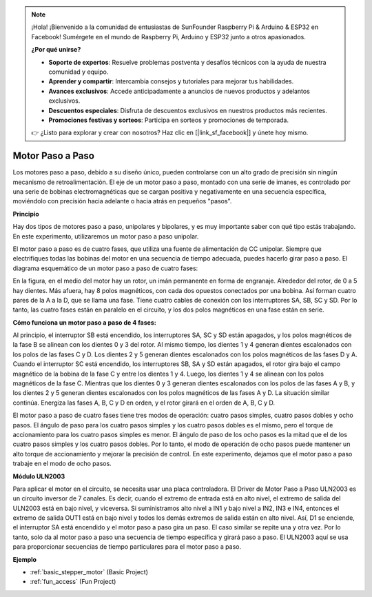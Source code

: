 .. note::

    ¡Hola! ¡Bienvenido a la comunidad de entusiastas de SunFounder Raspberry Pi & Arduino & ESP32 en Facebook! Sumérgete en el mundo de Raspberry Pi, Arduino y ESP32 junto a otros apasionados.

    **¿Por qué unirse?**

    - **Soporte de expertos**: Resuelve problemas postventa y desafíos técnicos con la ayuda de nuestra comunidad y equipo.
    - **Aprender y compartir**: Intercambia consejos y tutoriales para mejorar tus habilidades.
    - **Avances exclusivos**: Accede anticipadamente a anuncios de nuevos productos y adelantos exclusivos.
    - **Descuentos especiales**: Disfruta de descuentos exclusivos en nuestros productos más recientes.
    - **Promociones festivas y sorteos**: Participa en sorteos y promociones de temporada.

    👉 ¿Listo para explorar y crear con nosotros? Haz clic en [|link_sf_facebook|] y únete hoy mismo.

.. _cpn_stepper_motor:

Motor Paso a Paso
=====================

.. image:: img/stepper_motor2.jpeg
   :align: center

Los motores paso a paso, debido a su diseño único, pueden controlarse con un alto grado de precisión sin ningún mecanismo de retroalimentación. El eje de un motor paso a paso, montado con una serie de imanes, es controlado por una serie de bobinas electromagnéticas que se cargan positiva y negativamente en una secuencia específica, moviéndolo con precisión hacia adelante o hacia atrás en pequeños "pasos".

**Principio**

Hay dos tipos de motores paso a paso, unipolares y bipolares, y es muy importante saber con qué tipo estás trabajando. En este experimento, utilizaremos un motor paso a paso unipolar.

El motor paso a paso es de cuatro fases, que utiliza una fuente de alimentación de CC unipolar. Siempre que electrifiques todas las bobinas del motor en una secuencia de tiempo adecuada, puedes hacerlo girar paso a paso. El diagrama esquemático de un motor paso a paso de cuatro fases:

.. image:: img/stepper_motor3.png
   :align: center

En la figura, en el medio del motor hay un rotor, un imán permanente en forma de engranaje. Alrededor del rotor, de 0 a 5 hay dientes. Más afuera, hay 8 polos magnéticos, con cada dos opuestos conectados por una bobina. Así forman cuatro pares de la A a la D, que se llama una fase. Tiene cuatro cables de conexión con los interruptores SA, SB, SC y SD. Por lo tanto, las cuatro fases están en paralelo en el circuito, y los dos polos magnéticos en una fase están en serie.

**Cómo funciona un motor paso a paso de 4 fases:**

Al principio, el interruptor SB está encendido, los interruptores SA, SC y SD están apagados, y los polos magnéticos de la fase B se alinean con los dientes 0 y 3 del rotor. Al mismo tiempo, los dientes 1 y 4 generan dientes escalonados con los polos de las fases C y D. Los dientes 2 y 5 generan dientes escalonados con los polos magnéticos de las fases D y A. Cuando el interruptor SC está encendido, los interruptores SB, SA y SD están apagados, el rotor gira bajo el campo magnético de la bobina de la fase C y entre los dientes 1 y 4. Luego, los dientes 1 y 4 se alinean con los polos magnéticos de la fase C. Mientras que los dientes 0 y 3 generan dientes escalonados con los polos de las fases A y B, y los dientes 2 y 5 generan dientes escalonados con los polos magnéticos de las fases A y D. La situación similar continúa. Energiza las fases A, B, C y D en orden, y el rotor girará en el orden de A, B, C y D.

El motor paso a paso de cuatro fases tiene tres modos de operación: cuatro pasos simples, cuatro pasos dobles y ocho pasos. El ángulo de paso para los cuatro pasos simples y los cuatro pasos dobles es el mismo, pero el torque de accionamiento para los cuatro pasos simples es menor. El ángulo de paso de los ocho pasos es la mitad que el de los cuatro pasos simples y los cuatro pasos dobles. Por lo tanto, el modo de operación de ocho pasos puede mantener un alto torque de accionamiento y mejorar la precisión de control. En este experimento, dejamos que el motor paso a paso trabaje en el modo de ocho pasos.

**Módulo ULN2003**

.. image:: img/uln2003.png
    :align: center

Para aplicar el motor en el circuito, se necesita usar una placa controladora. El Driver de Motor Paso a Paso ULN2003 es un circuito inversor de 7 canales. Es decir, cuando el extremo de entrada está en alto nivel, el extremo de salida del ULN2003 está en bajo nivel, y viceversa. Si suministramos alto nivel a IN1 y bajo nivel a IN2, IN3 e IN4, entonces el extremo de salida OUT1 está en bajo nivel y todos los demás extremos de salida están en alto nivel. Así, D1 se enciende, el interruptor SA está encendido y el motor paso a paso gira un paso. El caso similar se repite una y otra vez. Por lo tanto, solo da al motor paso a paso una secuencia de tiempo específica y girará paso a paso. El ULN2003 aquí se usa para proporcionar secuencias de tiempo particulares para el motor paso a paso.



**Ejemplo**


* :ref:`basic_stepper_motor` (Basic Project)
* :ref:`fun_access` (Fun Project)